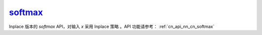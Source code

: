 .. _cn_api_nn_cn_softmax_:

softmax_
-------------------------------
.. py:function:: paddle.nn.functional.softmax_(x, axis=-1, dtype=None, name=None)

Inplace 版本的 `softmax` API，对输入 `x` 采用 Inplace 策略 。API 功能请参考： :ref:`cn_api_nn_cn_softmax` 
